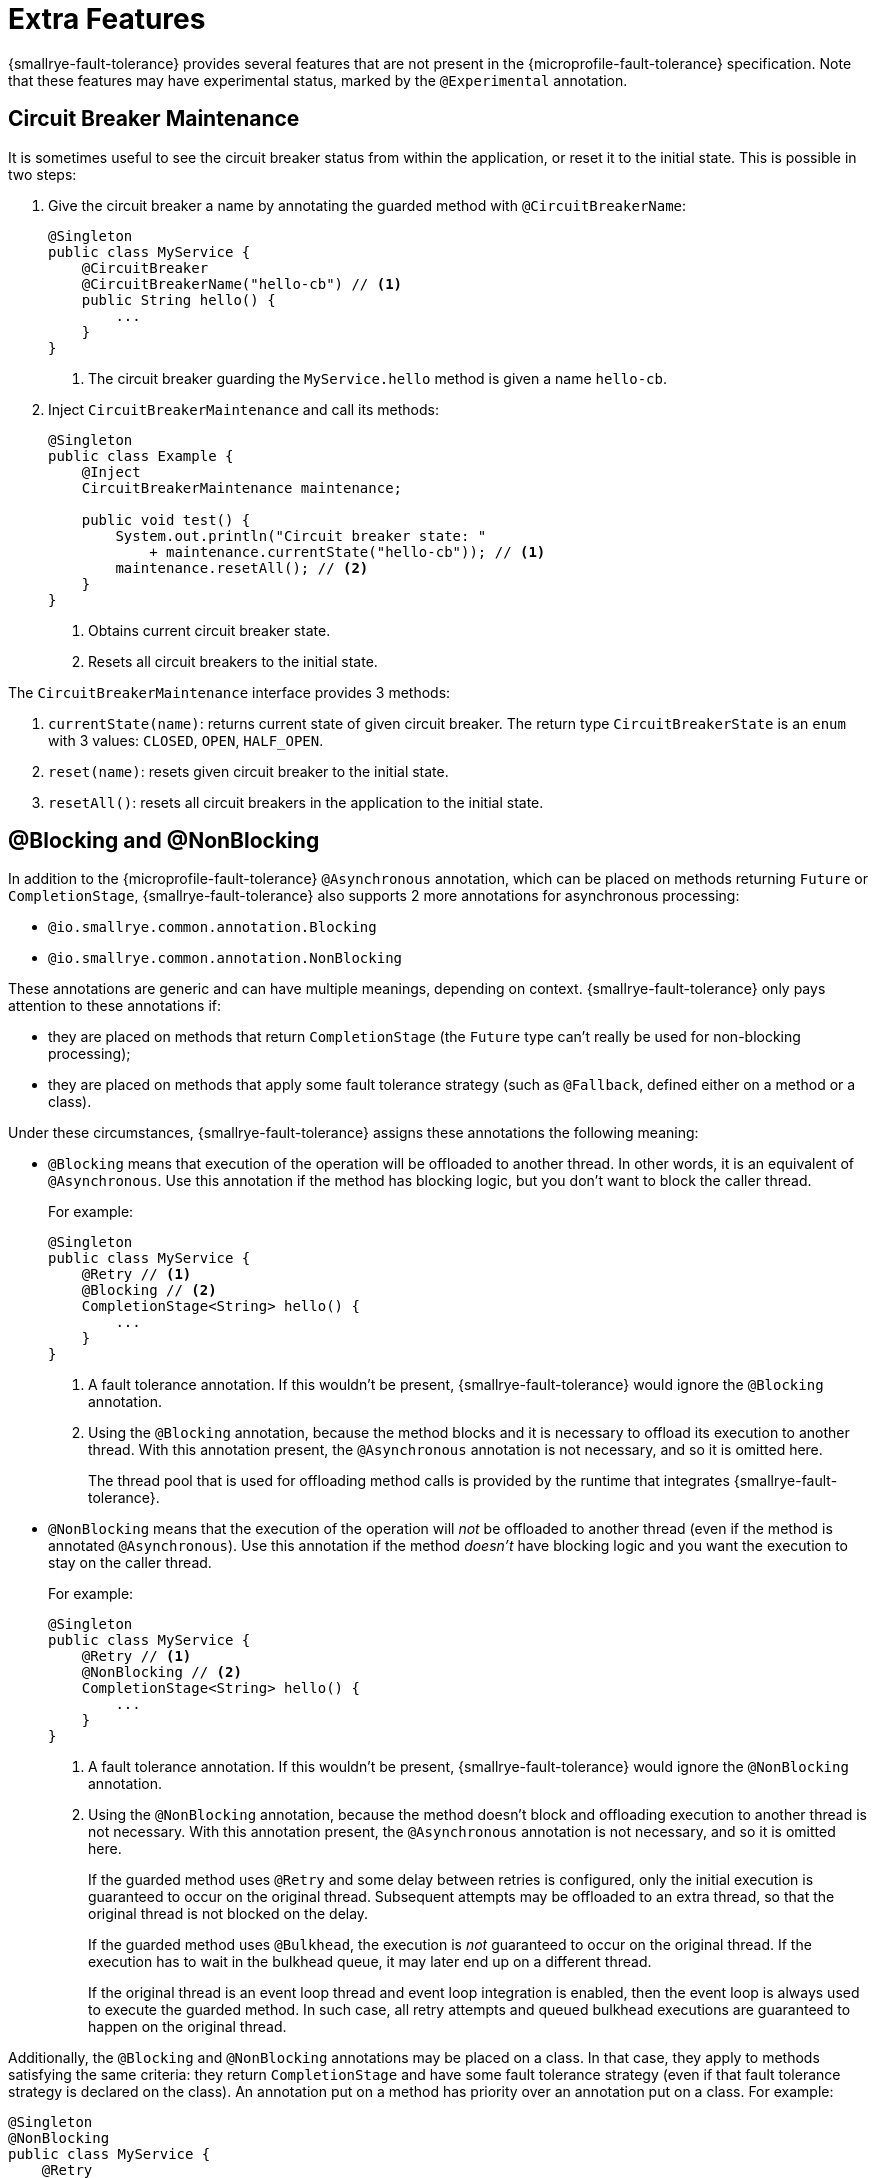= Extra Features

{smallrye-fault-tolerance} provides several features that are not present in the {microprofile-fault-tolerance} specification.
Note that these features may have experimental status, marked by the `@Experimental` annotation.

== Circuit Breaker Maintenance

It is sometimes useful to see the circuit breaker status from within the application, or reset it to the initial state.
This is possible in two steps:

. Give the circuit breaker a name by annotating the guarded method with `@CircuitBreakerName`:
+
[source,java]
----
@Singleton
public class MyService {
    @CircuitBreaker
    @CircuitBreakerName("hello-cb") // <1>
    public String hello() {
        ...
    }
}
----
+
<1> The circuit breaker guarding the `MyService.hello` method is given a name `hello-cb`.
. Inject `CircuitBreakerMaintenance` and call its methods:
+
[source,java]
----
@Singleton
public class Example {
    @Inject
    CircuitBreakerMaintenance maintenance;

    public void test() {
        System.out.println("Circuit breaker state: "
            + maintenance.currentState("hello-cb")); // <1>
        maintenance.resetAll(); // <2>
    }
}
----
+
<1> Obtains current circuit breaker state.
<2> Resets all circuit breakers to the initial state.

The `CircuitBreakerMaintenance` interface provides 3 methods:

. `currentState(name)`: returns current state of given circuit breaker.
  The return type `CircuitBreakerState` is an `enum` with 3 values: `CLOSED`, `OPEN`, `HALF_OPEN`.
. `reset(name)`: resets given circuit breaker to the initial state.
. `resetAll()`: resets all circuit breakers in the application to the initial state.

[[blocking-nonblocking]]
== @Blocking and @NonBlocking

In addition to the {microprofile-fault-tolerance} `@Asynchronous` annotation, which can be placed on methods returning `Future` or `CompletionStage`, {smallrye-fault-tolerance} also supports 2 more annotations for asynchronous processing:

* `@io.smallrye.common.annotation.Blocking`
* `@io.smallrye.common.annotation.NonBlocking`

These annotations are generic and can have multiple meanings, depending on context.
{smallrye-fault-tolerance} only pays attention to these annotations if:

* they are placed on methods that return `CompletionStage` (the `Future` type can't really be used for non-blocking processing);
* they are placed on methods that apply some fault tolerance strategy (such as `@Fallback`, defined either on a method or a class).

Under these circumstances, {smallrye-fault-tolerance} assigns these annotations the following meaning:

* `@Blocking` means that execution of the operation will be offloaded to another thread.
In other words, it is an equivalent of `@Asynchronous`.
Use this annotation if the method has blocking logic, but you don't want to block the caller thread.
+
For example:
+
[source,java]
----
@Singleton
public class MyService {
    @Retry // <1>
    @Blocking // <2>
    CompletionStage<String> hello() {
        ...
    }
}
----
+
<1> A fault tolerance annotation.
If this wouldn't be present, {smallrye-fault-tolerance} would ignore the `@Blocking` annotation.
<2> Using the `@Blocking` annotation, because the method blocks and it is necessary to offload its execution to another thread.
With this annotation present, the `@Asynchronous` annotation is not necessary, and so it is omitted here.
+
The thread pool that is used for offloading method calls is provided by the runtime that integrates {smallrye-fault-tolerance}.
* `@NonBlocking` means that the execution of the operation will _not_ be offloaded to another thread (even if the method is annotated `@Asynchronous`).
Use this annotation if the method _doesn't_ have blocking logic and you want the execution to stay on the caller thread.
+
For example:
+
[source,java]
----
@Singleton
public class MyService {
    @Retry // <1>
    @NonBlocking // <2>
    CompletionStage<String> hello() {
        ...
    }
}
----
+
<1> A fault tolerance annotation.
If this wouldn't be present, {smallrye-fault-tolerance} would ignore the `@NonBlocking` annotation.
<2> Using the `@NonBlocking` annotation, because the method doesn't block and offloading execution to another thread is not necessary.
With this annotation present, the `@Asynchronous` annotation is not necessary, and so it is omitted here.
+
If the guarded method uses `@Retry` and some delay between retries is configured, only the initial execution is guaranteed to occur on the original thread.
Subsequent attempts may be offloaded to an extra thread, so that the original thread is not blocked on the delay.
+
If the guarded method uses `@Bulkhead`, the execution is _not_ guaranteed to occur on the original thread.
If the execution has to wait in the bulkhead queue, it may later end up on a different thread.
+
If the original thread is an event loop thread and event loop integration is enabled, then the event loop is always used to execute the guarded method.
In such case, all retry attempts and queued bulkhead executions are guaranteed to happen on the original thread.

Additionally, the `@Blocking` and `@NonBlocking` annotations may be placed on a class.
In that case, they apply to methods satisfying the same criteria: they return `CompletionStage` and have some fault tolerance strategy (even if that fault tolerance strategy is declared on the class).
An annotation put on a method has priority over an annotation put on a class.
For example:

[source,java]
----
@Singleton
@NonBlocking
public class MyService {
    @Retry
    CompletionStage<String> hello() { // <1>
        ...
    }

    @Retry
    @Blocking
    CompletionStage<String> helloBlocking() { // <2>
        ...
    }
}
----

<1> Treated as `@NonBlocking`, based on the class annotation.
<2> Treated as `@Blocking`, the method annotation has priority over the class annotation.

It is an error to put both `@Blocking` and `@NonBlocking` on the same program element.

=== Rationale

We believe that the `@Asynchronous` annotation is misnamed, because its meaning is "offload execution to another thread".
This isn't always appropriate in modern asynchronous programming, where methods are often non-blocking and thread offload is not required.
We believe that declaring whether the method blocks or not is a better aproach.

At the same time, we designed these annotations to be used by a variety of frameworks, so {smallrye-fault-tolerance} can't eagerly intercept all methods using them.
We also want to stay compatible with the {microprofile-fault-tolerance} specification as much as possible.
For these reasons, {smallrye-fault-tolerance} only considers these annotations for methods that use some fault tolerance strategy.

=== Recommendation

For methods that use fault tolerance and return `CompletionStage`, we recommend to declare their `@Blocking` or `@NonBlocking` nature.
In such case, the `@Asynchronous` annotation becomes optional.

We also recommend to avoid `@Asynchronous` methods that return `Future`, because the only way to obtain the future value is blocking.

== Additional Asynchronous Types

{microprofile-fault-tolerance} supports asynchronous fault tolerance for methods that return `CompletionStage`.
(The `Future` type is not truly asynchronous, so we won't take it into account here.)
{smallrye-fault-tolerance} adds support for additional asynchronous types:

* Mutiny: `Uni`
* RxJava: `Single`, `Maybe`, `Completable`
* Reactor: `Mono`

These types are treated just like `CompletionStage`, so everything that works for `CompletionStage` works for these types as well.
Stream-like types (`Multi`, `Observable`, `Flowable`, `Flux`) are not supported, because their semantics can't be easily expressed in terms of `CompletionStage`.

For example:

[source,java]
----
@Singleton
public class MyService {
    @Retry
    @NonBlocking // <1>
    Uni<String> hello() { // <2>
        ...
    }
}
----

<1> Using the `@NonBlocking` annotation described in <<blocking-nonblocking>>, because the method doesn't block and offloading execution to another thread is not necessary.
<2> Returning the `Uni` type from Mutiny.
    This shows that whatever works for `CompletionStage` also works for the other async types.

The implementation is based on the https://github.com/smallrye/smallrye-reactive-utils/tree/main/reactive-converters[SmallRye Reactive Converters] project.
This means that to be able to use any particular asynchronous type, the corresponding converter library must be present.
It is possible that the runtime you use already provides the correct integration.
Otherwise, add a dependency to your application:

* https://smallrye.io/smallrye-mutiny/[Mutiny]: `io.smallrye.reactive:smallrye-reactive-converter-mutiny`
* https://github.com/ReactiveX/RxJava/tree/1.x[RxJava 1]: `io.smallrye.reactive:smallrye-reactive-converter-rxjava1`
* https://github.com/ReactiveX/RxJava/tree/2.x[RxJava 2]: `io.smallrye.reactive:smallrye-reactive-converter-rxjava2`
* https://github.com/ReactiveX/RxJava/tree/3.x[RxJava 3]: `io.smallrye.reactive:smallrye-reactive-converter-rxjava3`
* https://projectreactor.io/[Reactor]: `io.smallrye.reactive:smallrye-reactive-converter-reactor`

== Backoff Strategies for `@Retry`

When retrying failed operations, it is often useful to make a delay between retry attempts.
This delay is also called "backoff".
The `@Retry` annotation in {microprofile-fault-tolerance} supports a single backoff strategy: constant.
That is, the delay between all retry attempts is identical (with the exception of a random jitter).

{smallrye-fault-tolerance} offers 3 annotations to specify a different backoff strategy:

* `@ExponentialBackoff`
* `@FibonacciBackoff`
* `@CustomBackoff`

One of these annotations may be present on any program element (method or class) that also has the `@Retry` annotation.
For example:

[source,java]
----
package com.example;

@ApplicationScoped
public class MyService {
    @Retry
    @ExponentialBackoff
    public void hello() {
        ...
    }
}
----

It is an error to add a backoff annotation to a program element that doesn't have `@Retry` (e.g. add `@Retry` on a class and `@ExponentialBackoff` on a method).
It is also an error to add more than one of these annotations to the same program element.

When any one of these annotations is present, it modifies the behavior specified by the `@Retry` annotation.
The new behavior is as follows:

For `@ExponentialBackoff`, the delays between retry attempts grow exponentially, using a defined `factor`.
By default, the `factor` is 2, so each delay is 2 * the previous delay.
For example, if the initial delay (specified by `@Retry`) is 1 second, then the second delay is 2 seconds, third delay is 4 seconds, fourth delay is 8 seconds etc.
It is possible to define a `maxDelay`, so that this growth has a limit.

For `@FibonacciBackoff`, the delays between retry attempts grow per the Fibonacci sequence.
For example, if the initial delay (specified by `@Retry`) is 1 second, then the second delay is 2 seconds, third delay is 3 seconds, fourth delay is 5 seconds etc.
It is possible to define a `maxDelay`, so that this growth has a limit.

Both `@ExponentialBackoff` and `@FibonacciBackoff` also apply jitter, exactly like plain `@Retry`.

Also, since `@Retry` has a default `maxDuration` of 3 minutes and default `maxRetries` of 3, both `@ExponentialBackoff` and `@FibonacciBackoff` define a `maxDelay` of 1 minute.
If we redefine `maxRetries` to a much higher value and the guarded method keeps failing, the delay would eventually become higher than 1 minute.
In that case, it will be limited to 1 minute.
Of course, `maxDelay` can be configured.
If set to `0`, there's no limit and the delays will grow without bounds.

For `@CustomBackoff`, computing the delays between retry attempts is delegated to a specified implementation of `CustomBackoffStrategy`.
This is an advanced option.

For more information about these backoff strategies, see the javadoc of the annotations.

=== Configuration

These annotations may be configured using the same mechanism as {microprofile-fault-tolerance} annotations.
For example, to modify the `factor` of the `@ExponentialBackoff` annotation above, you can use:

[source,properties]
----
com.example.MyService/hello/ExponentialBackoff/factor=3
----

=== Metrics

These annotations do not have any special metrics.
All `@Retry` metrics are still present and reflect the altered behavior.

